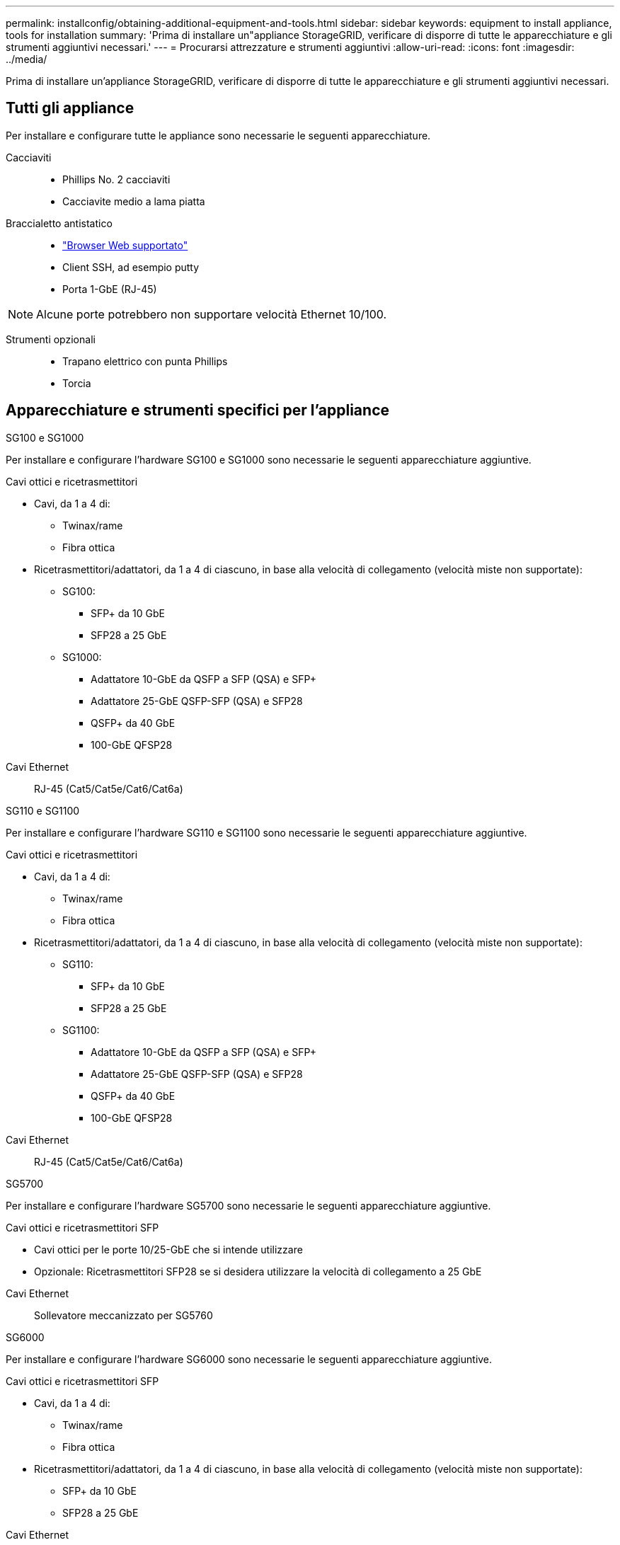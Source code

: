 ---
permalink: installconfig/obtaining-additional-equipment-and-tools.html 
sidebar: sidebar 
keywords: equipment to install appliance, tools for installation 
summary: 'Prima di installare un"appliance StorageGRID, verificare di disporre di tutte le apparecchiature e gli strumenti aggiuntivi necessari.' 
---
= Procurarsi attrezzature e strumenti aggiuntivi
:allow-uri-read: 
:icons: font
:imagesdir: ../media/


[role="lead"]
Prima di installare un'appliance StorageGRID, verificare di disporre di tutte le apparecchiature e gli strumenti aggiuntivi necessari.



== Tutti gli appliance

Per installare e configurare tutte le appliance sono necessarie le seguenti apparecchiature.

Cacciaviti::
+
--
* Phillips No. 2 cacciaviti
* Cacciavite medio a lama piatta


--
Braccialetto antistatico::
+
--
* https://docs.netapp.com/us-en/storagegrid-118/admin/web-browser-requirements.html["Browser Web supportato"^]
* Client SSH, ad esempio putty
* Porta 1-GbE (RJ-45)


--



NOTE: Alcune porte potrebbero non supportare velocità Ethernet 10/100.

Strumenti opzionali::
+
--
* Trapano elettrico con punta Phillips
* Torcia


--




== Apparecchiature e strumenti specifici per l'appliance

[role="tabbed-block"]
====
.SG100 e SG1000
--
Per installare e configurare l'hardware SG100 e SG1000 sono necessarie le seguenti apparecchiature aggiuntive.

Cavi ottici e ricetrasmettitori::
+
--
* Cavi, da 1 a 4 di:
+
** Twinax/rame
** Fibra ottica


* Ricetrasmettitori/adattatori, da 1 a 4 di ciascuno, in base alla velocità di collegamento (velocità miste non supportate):
+
** SG100:
+
*** SFP+ da 10 GbE
*** SFP28 a 25 GbE


** SG1000:
+
*** Adattatore 10-GbE da QSFP a SFP (QSA) e SFP+
*** Adattatore 25-GbE QSFP-SFP (QSA) e SFP28
*** QSFP+ da 40 GbE
*** 100-GbE QFSP28






--
Cavi Ethernet:: RJ-45 (Cat5/Cat5e/Cat6/Cat6a)


--
.SG110 e SG1100
--
Per installare e configurare l'hardware SG110 e SG1100 sono necessarie le seguenti apparecchiature aggiuntive.

Cavi ottici e ricetrasmettitori::
+
--
* Cavi, da 1 a 4 di:
+
** Twinax/rame
** Fibra ottica


* Ricetrasmettitori/adattatori, da 1 a 4 di ciascuno, in base alla velocità di collegamento (velocità miste non supportate):
+
** SG110:
+
*** SFP+ da 10 GbE
*** SFP28 a 25 GbE


** SG1100:
+
*** Adattatore 10-GbE da QSFP a SFP (QSA) e SFP+
*** Adattatore 25-GbE QSFP-SFP (QSA) e SFP28
*** QSFP+ da 40 GbE
*** 100-GbE QFSP28






--
Cavi Ethernet:: RJ-45 (Cat5/Cat5e/Cat6/Cat6a)


--
.SG5700
--
Per installare e configurare l'hardware SG5700 sono necessarie le seguenti apparecchiature aggiuntive.

Cavi ottici e ricetrasmettitori SFP::
+
--
* Cavi ottici per le porte 10/25-GbE che si intende utilizzare
* Opzionale: Ricetrasmettitori SFP28 se si desidera utilizzare la velocità di collegamento a 25 GbE


--
Cavi Ethernet:: Sollevatore meccanizzato per SG5760


--
.SG6000
--
Per installare e configurare l'hardware SG6000 sono necessarie le seguenti apparecchiature aggiuntive.

Cavi ottici e ricetrasmettitori SFP::
+
--
* Cavi, da 1 a 4 di:
+
** Twinax/rame
** Fibra ottica


* Ricetrasmettitori/adattatori, da 1 a 4 di ciascuno, in base alla velocità di collegamento (velocità miste non supportate):
+
** SFP+ da 10 GbE
** SFP28 a 25 GbE




--
Cavi Ethernet:: RJ-45 (Cat5/Cat5e/Cat6)
Strumenti opzionali:: Sollevatore meccanizzato per shelf da 60 dischi


--
.SG6100
--
Per installare e configurare l'hardware SGF6112, sono necessarie le seguenti apparecchiature aggiuntive.

Cavi ottici e ricetrasmettitori::
+
--
* Cavi, da 1 a 4 di:
+
** Twinax/rame
** Fibra ottica


* Ricetrasmettitori/adattatori, da 1 a 4 di ciascuno, in base alla velocità di collegamento (velocità miste non supportate):
+
** SFP+ da 10 GbE
** SFP28 a 25 GbE




--
Cavi Ethernet:: RJ-45 (Cat5/Cat5e/Cat6/Cat6a)


--
====